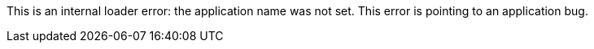 This is an internal loader error: the application name was not set.
This error is pointing to an application bug.